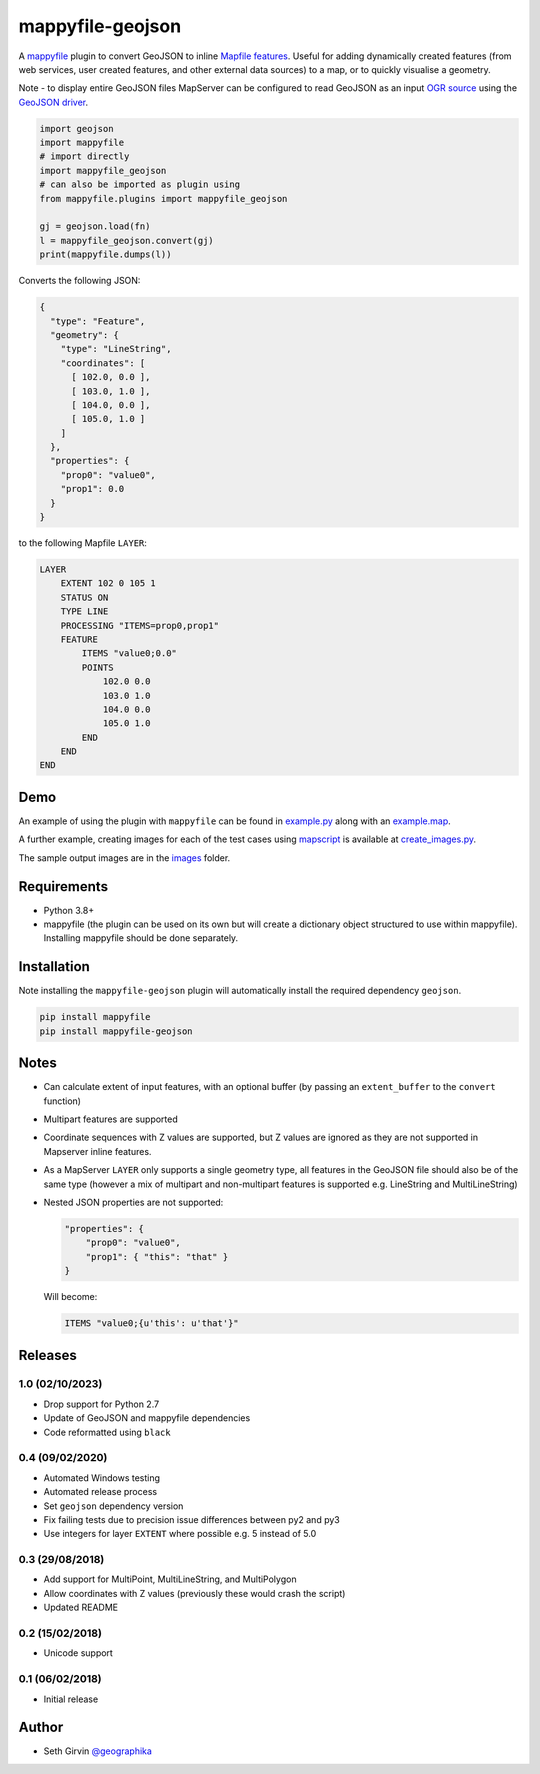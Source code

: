 mappyfile-geojson
=================

| |Version| |Build Status|

A `mappyfile <http://mappyfile.readthedocs.io>`_ plugin to convert GeoJSON to 
inline `Mapfile features <http://mapserver.org/mapfile/feature.html>`_. Useful for adding 
dynamically created features (from web services, user created features, and other external
data sources) to a map, or to quickly visualise a geometry. 

Note - to display entire GeoJSON files MapServer
can be configured to read GeoJSON as an input `OGR source <https://mapserver.org/input/vector/ogr.html>`_
using the `GeoJSON driver <https://www.gdal.org/drv_geojson.html>`_. 

.. code-block:: python

    import geojson
    import mappyfile
    # import directly
    import mappyfile_geojson 
    # can also be imported as plugin using
    from mappyfile.plugins import mappyfile_geojson

    gj = geojson.load(fn)
    l = mappyfile_geojson.convert(gj)
    print(mappyfile.dumps(l))

Converts the following JSON:

.. code-block:: json

    {
      "type": "Feature",
      "geometry": {
        "type": "LineString",
        "coordinates": [
          [ 102.0, 0.0 ],
          [ 103.0, 1.0 ],
          [ 104.0, 0.0 ],
          [ 105.0, 1.0 ]
        ]
      },
      "properties": {
        "prop0": "value0",
        "prop1": 0.0
      }
    }

to the following Mapfile ``LAYER``:

.. code-block:: console

    LAYER
        EXTENT 102 0 105 1
        STATUS ON
        TYPE LINE
        PROCESSING "ITEMS=prop0,prop1"
        FEATURE
            ITEMS "value0;0.0"
            POINTS
                102.0 0.0
                103.0 1.0
                104.0 0.0
                105.0 1.0
            END
        END
    END

Demo
----

An example of using the plugin with ``mappyfile`` 
can be found in `example.py <https://github.com/geographika/mappyfile-geojson/blob/master/example.py>`_
along with an `example.map <https://github.com/geographika/mappyfile-geojson/blob/master/example.map>`_. 

.. image:: https://raw.githubusercontent.com/geographika/mappyfile-geojson/master/polygon.png

A further example, creating images for each of the test cases using  `mapscript <https://pypi.org/project/mapscript/>`_ 
is available at `create_images.py <https://github.com/geographika/mappyfile-geojson/blob/master/create_images.py>`_. 

The sample output images are in the `images <https://github.com/geographika/mappyfile-geojson/blob/master/tests/images/>`_
folder. 

Requirements
------------

* Python 3.8+
* mappyfile (the plugin can be used on its own but will create a dictionary object
  structured to use within mappyfile). Installing mappyfile should be done separately. 

Installation
------------

Note installing the ``mappyfile-geojson`` plugin will automatically install the required dependency ``geojson``. 

.. code-block:: console

    pip install mappyfile
    pip install mappyfile-geojson

Notes
-----

+ Can calculate extent of input features, with an optional buffer (by passing an ``extent_buffer`` to the ``convert``
  function)
+ Multipart features are supported
+ Coordinate sequences with Z values are supported, but Z values are ignored as they are not supported in
  Mapserver inline features.
+ As a MapServer ``LAYER`` only supports a single geometry type, all features in the GeoJSON file should also
  be of the same type (however a mix of multipart and non-multipart features is supported e.g. LineString and MultiLineString)
+ Nested JSON properties are not supported: 

  .. code-block:: json
  
      "properties": {
          "prop0": "value0",
          "prop1": { "this": "that" }
      }
  
  Will become:
  
  .. code-block:: console
  
      ITEMS "value0;{u'this': u'that'}"

Releases
--------

1.0 (02/10/2023)
++++++++++++++++

+ Drop support for Python 2.7
+ Update of GeoJSON and mappyfile dependencies
+ Code reformatted using ``black``

0.4 (09/02/2020)
++++++++++++++++

+ Automated Windows testing
+ Automated release process
+ Set ``geojson`` dependency version
+ Fix failing tests due to precision issue differences between py2 and py3
+ Use integers for layer ``EXTENT`` where possible e.g. 5 instead of 5.0

0.3 (29/08/2018)
++++++++++++++++

+ Add support for MultiPoint, MultiLineString, and MultiPolygon
+ Allow coordinates with Z values (previously these would crash the script)
+ Updated README

0.2 (15/02/2018)
++++++++++++++++

+ Unicode support

0.1 (06/02/2018)
++++++++++++++++

+ Initial release

Author
------

* Seth Girvin `@geographika <https://github.com/geographika>`_

.. |Version| image:: https://img.shields.io/pypi/v/mappyfile-geojson.svg
   :target: https://pypi.python.org/pypi/mappyfile-geojson

.. |Build Status| image:: https://travis-ci.org/geographika/mappyfile-geojson.svg?branch=master
   :target: https://travis-ci.org/geographika/mappyfile-geojson
